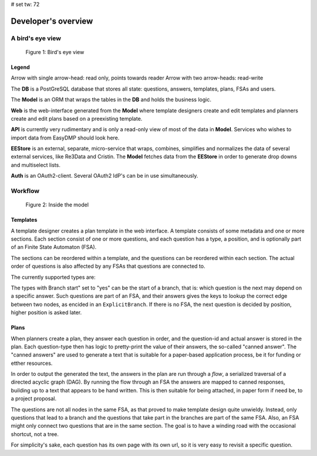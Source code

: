 # set tw: 72

====================
Developer's overview
====================

A bird's eye view
=================

.. _figure_birds_eye_overview:
.. figure:: ../images/overview.*

   Figure 1: Bird's eye view

Legend
------

Arrow with single arrow-head: read only, points towards reader Arrow
with two arrow-heads: read-write

The **DB** is a PostGreSQL database that stores all state: questions,
answers, templates, plans, FSAs and users.

The **Model** is an ORM that wraps the tables in the **DB** and holds
the business logic.

**Web** is the web-interface generated from the **Model** where template
designers create and edit templates and planners create and edit plans
based on a preexisting template.

**API** is currently very rudimentary and is only a read-only view of
most of the data in **Model**. Services who wishes to import data from
EasyDMP should look here.

**EEStore** is an external, separate, micro-service that wraps,
combines, simplifies and normalizes the data of several external
services, like Re3Data and Cristin. The  **Model** fetches data from the
**EEStore** in order to generate drop downs and multiselect lists.

**Auth** is an OAuth2-client. Several OAuth2 IdP's can be in use
simultaneously.


Workflow
========

.. _figure_model:
.. figure:: ../images/model.*

   Figure 2: Inside the model

Templates
---------

A template designer creates a plan template in the web interface.
A template consists of some metadata and one or more sections. Each
section consist of one or more questions, and each question has a type,
a position, and is optionally part of an Finite State Automaton (FSA).

The sections can be reordered within a template, and the questions can
be reordered within each section. The actual order of questions is also
affected by any FSAs that questions are connected to.

The currently supported types are:

.. csv-table:: Question types
   :file: ./question-types.csv
   :delim: ;
   :widths: 15, 55, 10, 20
   :header-rows: 1

The types with Branch start" set to "yes" can be the start of a branch,
that is: which question is the next may depend on a specific answer.
Such questions are part of an FSA, and their answers gives the keys to
lookup the correct edge between two nodes, as encided in an
``ExplicitBranch``. If there is no FSA, the next question is decided by
position, higher position is asked later.

Plans
-----

When planners create a plan, they answer each question in order, and the
question-id and actual answer is stored in the plan. Each question-type
then has logic to pretty-print the value of their answers, the so-called
"canned answer". The "canned answers" are used to generate a text that
is suitable for a paper-based application process, be it for funding or
etther resources.

In order to output the generated the text, the answers in the plan are
run through a *flow*, a serialized traversal of a directed acyclic graph
(DAG). By running the flow through an FSA the answers are mapped to
canned responses, building up to a text that appears to be hand written.
This is then suitable for being attached, in paper form if need be, to
a project proposal.

The questions are not all nodes in the same FSA, as that proved to make
template design quite unwieldy. Instead, only questions that lead to
a branch and the questions that take part in the branches are part of
the same FSA. Also, an FSA might only connect two questions that are in
the same section. The goal is to have a winding road with the occasional
shortcut, not a tree.

For simplicity's sake, each question has its own page with its own url,
so it is very easy to revisit a specific question.

.. todo::
    A template, a section and a specific FSA can all be copied to be
    reused in a different template, section or FSA. Templates are
    versioned, and the system handles multiple templates
    simultaneously. A specific plan is made from a specific versioned
    template, and each plan is also versioned.

